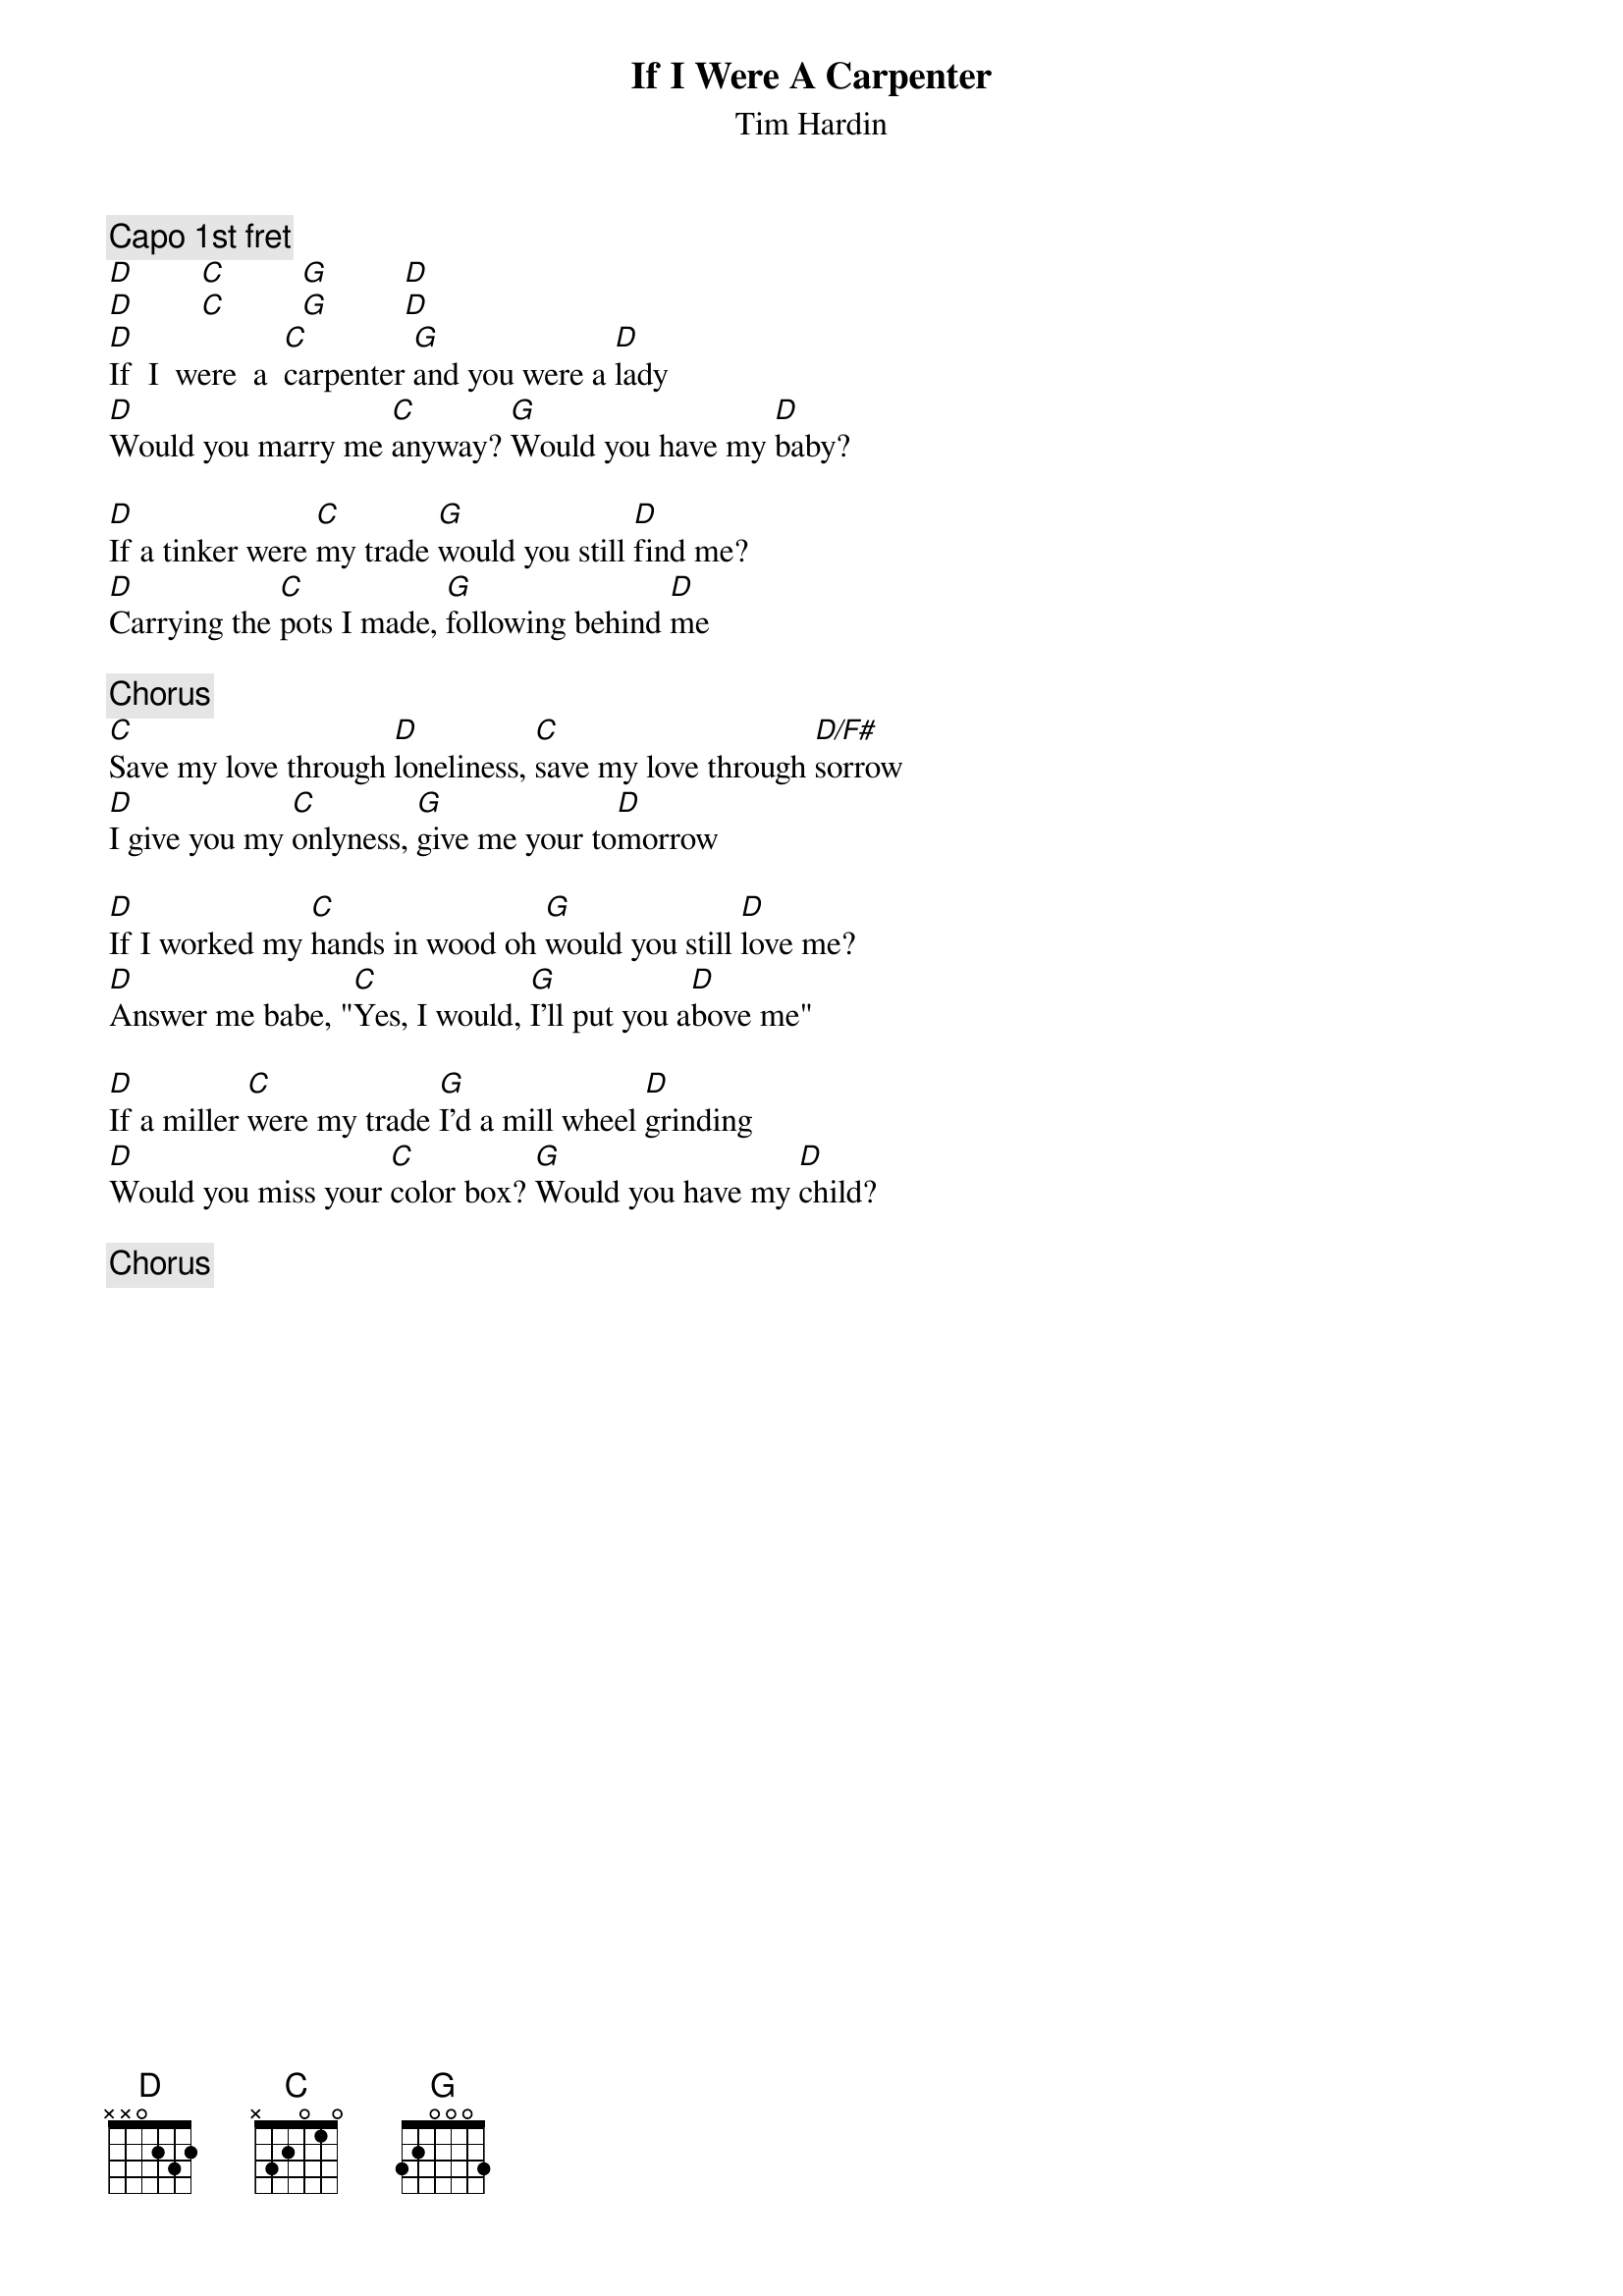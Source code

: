 {title:If I Were A Carpenter}
{st:Tim Hardin}
{c:Capo 1st fret}
[D]        [C]         [G]         [D]  
[D]        [C]         [G]         [D]  
[D]If  I  were  a  [C]carpenter [G]and you were a [D]lady
[D]Would you marry me [C]anyway? [G]Would you have my [D]baby?

[D]If a tinker were [C]my trade [G]would you still [D]find me?
[D]Carrying the [C]pots I made, [G]following behind [D]me

{c:Chorus}
[C]Save my love through [D]loneliness, [C]save my love through [D/F#]sorrow
[D]I give you my [C]onlyness, [G]give me your to[D]morrow

[D]If I worked my [C]hands in wood oh [G]would you still [D]love me?
[D]Answer me babe, "[C]Yes, I would, [G]I'll put you a[D]bove me"

[D]If a miller [C]were my trade [G]I'd a mill wheel [D]grinding
[D]Would you miss your [C]color box? [G]Would you have my [D]child?

{c:Chorus}
